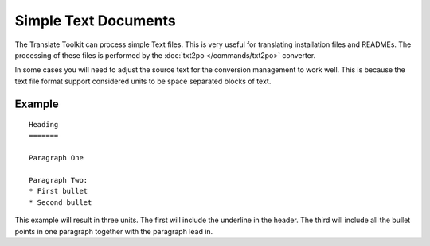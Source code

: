 
.. _pages/toolkit/text#simple_text_documents:

Simple Text Documents
*********************

The Translate Toolkit can process simple Text files.  This is very useful for translating installation files and READMEs.  The processing of these files is performed by the :doc:`txt2po </commands/txt2po>` converter.

In some cases you will need to adjust the source text for the conversion management to work well.  This is because the text file format support considered units to be space separated blocks of text.

.. _pages/toolkit/text#example:

Example
=======

::

  Heading
  =======

  Paragraph One

  Paragraph Two:
  * First bullet
  * Second bullet

This example will result in three units.  The first will include the underline in the header.  The third will include all the bullet points in one paragraph together with the paragraph lead in.
